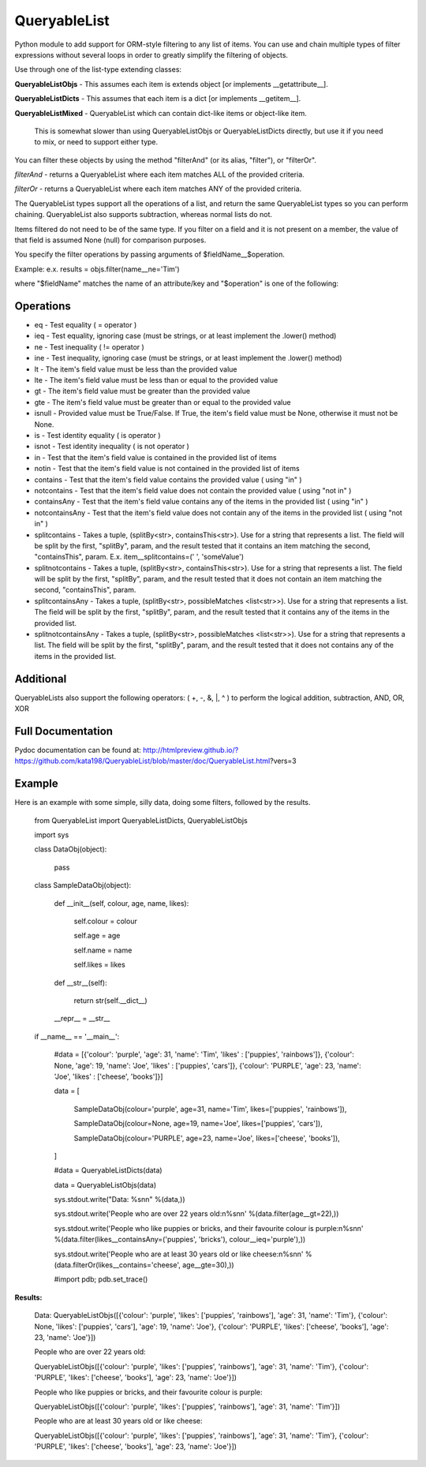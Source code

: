 QueryableList
=============

Python module to add support for ORM-style filtering to any list of items. You can use and chain multiple types of filter expressions without several loops in order to greatly simplify the filtering of objects.


Use through one of the list-type extending classes:


**QueryableListObjs** - This assumes each item is extends object [or implements \_\_getattribute\_\_].

**QueryableListDicts** - This assumes that each item is a dict [or implements \_\_getitem\_\_].

**QueryableListMixed** - QueryableList which can contain dict-like items or object-like item.

  This is somewhat slower than using QueryableListObjs or QueryableListDicts directly, but use it if you need to mix, or need to support either type.



You can filter these objects by using the method "filterAnd" (or its alias, "filter"), or "filterOr".


*filterAnd* - returns a QueryableList where each item matches ALL of the provided criteria.

*filterOr* - returns a QueryableList where each item matches ANY of the provided criteria.


The QueryableList types support all the operations of a list, and return the same QueryableList types so you can perform chaining. QueryableList also supports subtraction, whereas normal lists do not.

Items filtered do not need to be of the same type.
If you filter on a field and it is not present on a member, the value of that field is assumed None (null) for comparison purposes.


You specify the filter operations by passing arguments of $fieldName\_\_$operation.

Example: e.x. results = objs.filter(name\_\_ne='Tim') 

where "$fieldName" matches the name of an attribute/key and "$operation" is one of the following:


Operations
----------

* eq - Test equality ( = operator )

* ieq - Test equality, ignoring case (must be strings, or at least implement the .lower() method)

* ne  - Test inequality ( != operator )

* ine - Test inequality, ignoring case (must be strings, or at least implement the .lower() method)

* lt  - The item's field value must be less than the provided value

* lte - The item's field value must be less than or equal to the provided value

* gt  - The item's field value must be greater than the provided value

* gte - The item's field value must be greater than or equal to the provided value

* isnull - Provided value must be True/False. If True, the item's field value must be None, otherwise it must not be None.

* is  - Test identity equality ( is operator )

* isnot - Test identity inequality ( is not operator )

* in - Test that the item's field value is contained in the provided list of items

* notin - Test that the item's field value is not contained in the provided list of items

* contains - Test that the item's field value contains the provided value ( using "in" )

* notcontains - Test that the item's field value does not contain the provided value ( using "not in" )

* containsAny - Test that the item's field value contains any of the items in the provided list ( using "in" )

* notcontainsAny - Test that the item's field value does not contain any of the items in the provided list ( using "not in" )

* splitcontains - Takes a tuple, (splitBy<str>, containsThis<str>). Use for a string that represents a list. The field will be split by the first, "splitBy", param, and the result tested that it contains an item matching the second, "containsThis", param. E.x. item\_\_splitcontains=(' ', 'someValue')

* splitnotcontains - Takes a tuple, (splitBy<str>, containsThis<str>). Use for a string that represents a list. The field will be split by the first, "splitBy", param, and the result tested that it does not contain an item matching the second, "containsThis", param.

* splitcontainsAny - Takes a tuple, (splitBy<str>, possibleMatches <list<str>>). Use for a string that represents a list. The field will be split by the first, "splitBy", param, and the result tested that it contains any of the items in the provided list.

* splitnotcontainsAny - Takes a tuple, (splitBy<str>, possibleMatches <list<str>>). Use for a string that represents a list. The field will be split by the first, "splitBy", param, and the result tested that it does not contains any of the items in the provided list.

Additional
----------

QueryableLists also support the following operators: ( +, -, &, \|, ^ ) to perform the logical addition, subtraction, AND, OR, XOR


Full Documentation
------------------

Pydoc documentation can be found at: http://htmlpreview.github.io/?https://github.com/kata198/QueryableList/blob/master/doc/QueryableList.html?vers=3


Example
-------

Here is an example with some simple, silly data, doing some filters, followed by the results.

	from QueryableList import QueryableListDicts, QueryableListObjs

	import sys



	class DataObj(object):

		pass

	class SampleDataObj(object):


		def __init__(self, colour, age, name, likes):

			self.colour = colour

			self.age = age

			self.name = name

			self.likes = likes



		def __str__(self):

			return str(self.__dict__)



		__repr__ = __str__


	if __name__ == '__main__':


		#data = [{'colour': 'purple', 'age': 31, 'name': 'Tim', 'likes' : ['puppies', 'rainbows']}, {'colour': None, 'age': 19, 'name': 'Joe', 'likes' : ['puppies', 'cars']}, {'colour': 'PURPLE', 'age': 23, 'name': 'Joe', 'likes' : ['cheese', 'books']}]


		data = [

			SampleDataObj(colour='purple', age=31, name='Tim', likes=['puppies', 'rainbows']),

			SampleDataObj(colour=None, age=19, name='Joe', likes=['puppies', 'cars']),

			SampleDataObj(colour='PURPLE', age=23, name='Joe', likes=['cheese', 'books']),

		]



		#data = QueryableListDicts(data)

		data = QueryableListObjs(data)


		sys.stdout.write("Data: %s\n\n" %(data,))


		sys.stdout.write('People who are over 22 years old:\n%s\n\n' %(data.filter(age__gt=22),))


		sys.stdout.write('People who like puppies or bricks, and their favourite colour is purple:\n%s\n\n' %(data.filter(likes__containsAny=('puppies', 'bricks'), colour__ieq='purple'),))


		sys.stdout.write('People who are at least 30 years old or like cheese:\n%s\n\n' %(data.filterOr(likes__contains='cheese', age__gte=30),))



		#import pdb; pdb.set_trace()


**Results:**


	Data: QueryableListObjs([{'colour': 'purple', 'likes': ['puppies', 'rainbows'], 'age': 31, 'name': 'Tim'}, {'colour': None, 'likes': ['puppies', 'cars'], 'age': 19, 'name': 'Joe'}, {'colour': 'PURPLE', 'likes': ['cheese', 'books'], 'age': 23, 'name': 'Joe'}])


	People who are over 22 years old:


	QueryableListObjs([{'colour': 'purple', 'likes': ['puppies', 'rainbows'], 'age': 31, 'name': 'Tim'}, {'colour': 'PURPLE', 'likes': ['cheese', 'books'], 'age': 23, 'name': 'Joe'}])


	People who like puppies or bricks, and their favourite colour is purple:


	QueryableListObjs([{'colour': 'purple', 'likes': ['puppies', 'rainbows'], 'age': 31, 'name': 'Tim'}])


	People who are at least 30 years old or like cheese:


	QueryableListObjs([{'colour': 'purple', 'likes': ['puppies', 'rainbows'], 'age': 31, 'name': 'Tim'}, {'colour': 'PURPLE', 'likes': ['cheese', 'books'], 'age': 23, 'name': 'Joe'}])


